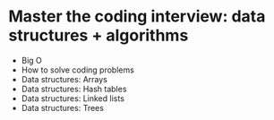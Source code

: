 * Master the coding interview: data structures + algorithms

- Big O
- How to solve coding problems
- Data structures: Arrays
- Data structures: Hash tables
- Data structures: Linked lists
- Data structures: Trees
